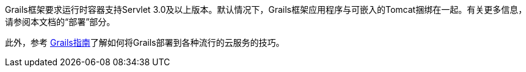 Grails框架要求运行时容器支持Servlet 3.0及以上版本。默认情况下，Grails框架应用程序与可嵌入的Tomcat捆绑在一起。有关更多信息，请参阅本文档的“部署”部分。

此外，参考 https://guides.grails.org/[Grails指南]了解如何将Grails部署到各种流行的云服务的技巧。